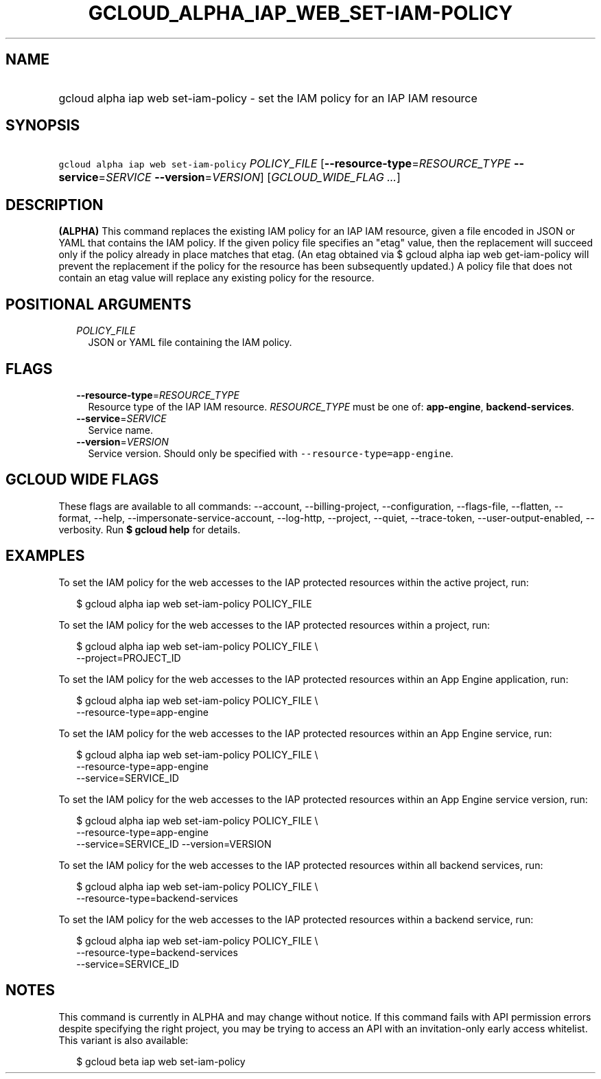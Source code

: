 
.TH "GCLOUD_ALPHA_IAP_WEB_SET\-IAM\-POLICY" 1



.SH "NAME"
.HP
gcloud alpha iap web set\-iam\-policy \- set the IAM policy for an IAP IAM resource



.SH "SYNOPSIS"
.HP
\f5gcloud alpha iap web set\-iam\-policy\fR \fIPOLICY_FILE\fR [\fB\-\-resource\-type\fR=\fIRESOURCE_TYPE\fR\ \fB\-\-service\fR=\fISERVICE\fR\ \fB\-\-version\fR=\fIVERSION\fR] [\fIGCLOUD_WIDE_FLAG\ ...\fR]



.SH "DESCRIPTION"

\fB(ALPHA)\fR This command replaces the existing IAM policy for an IAP IAM
resource, given a file encoded in JSON or YAML that contains the IAM policy. If
the given policy file specifies an "etag" value, then the replacement will
succeed only if the policy already in place matches that etag. (An etag obtained
via $ gcloud alpha iap web get\-iam\-policy will prevent the replacement if the
policy for the resource has been subsequently updated.) A policy file that does
not contain an etag value will replace any existing policy for the resource.



.SH "POSITIONAL ARGUMENTS"

.RS 2m
.TP 2m
\fIPOLICY_FILE\fR
JSON or YAML file containing the IAM policy.


.RE
.sp

.SH "FLAGS"

.RS 2m
.TP 2m
\fB\-\-resource\-type\fR=\fIRESOURCE_TYPE\fR
Resource type of the IAP IAM resource. \fIRESOURCE_TYPE\fR must be one of:
\fBapp\-engine\fR, \fBbackend\-services\fR.

.TP 2m
\fB\-\-service\fR=\fISERVICE\fR
Service name.

.TP 2m
\fB\-\-version\fR=\fIVERSION\fR
Service version. Should only be specified with
\f5\-\-resource\-type=app\-engine\fR.


.RE
.sp

.SH "GCLOUD WIDE FLAGS"

These flags are available to all commands: \-\-account, \-\-billing\-project,
\-\-configuration, \-\-flags\-file, \-\-flatten, \-\-format, \-\-help,
\-\-impersonate\-service\-account, \-\-log\-http, \-\-project, \-\-quiet,
\-\-trace\-token, \-\-user\-output\-enabled, \-\-verbosity. Run \fB$ gcloud
help\fR for details.



.SH "EXAMPLES"

To set the IAM policy for the web accesses to the IAP protected resources within
the active project, run:

.RS 2m
$ gcloud alpha iap web set\-iam\-policy POLICY_FILE
.RE

To set the IAM policy for the web accesses to the IAP protected resources within
a project, run:

.RS 2m
$ gcloud alpha iap web set\-iam\-policy POLICY_FILE \e
    \-\-project=PROJECT_ID
.RE

To set the IAM policy for the web accesses to the IAP protected resources within
an App Engine application, run:

.RS 2m
$ gcloud alpha iap web set\-iam\-policy POLICY_FILE \e
    \-\-resource\-type=app\-engine
.RE

To set the IAM policy for the web accesses to the IAP protected resources within
an App Engine service, run:

.RS 2m
$ gcloud alpha iap web set\-iam\-policy POLICY_FILE \e
    \-\-resource\-type=app\-engine
    \-\-service=SERVICE_ID
.RE

To set the IAM policy for the web accesses to the IAP protected resources within
an App Engine service version, run:

.RS 2m
$ gcloud alpha iap web set\-iam\-policy POLICY_FILE \e
    \-\-resource\-type=app\-engine
    \-\-service=SERVICE_ID \-\-version=VERSION
.RE

To set the IAM policy for the web accesses to the IAP protected resources within
all backend services, run:

.RS 2m
$ gcloud alpha iap web set\-iam\-policy POLICY_FILE \e
    \-\-resource\-type=backend\-services
.RE

To set the IAM policy for the web accesses to the IAP protected resources within
a backend service, run:

.RS 2m
$ gcloud alpha iap web set\-iam\-policy POLICY_FILE \e
    \-\-resource\-type=backend\-services
    \-\-service=SERVICE_ID
.RE



.SH "NOTES"

This command is currently in ALPHA and may change without notice. If this
command fails with API permission errors despite specifying the right project,
you may be trying to access an API with an invitation\-only early access
whitelist. This variant is also available:

.RS 2m
$ gcloud beta iap web set\-iam\-policy
.RE

